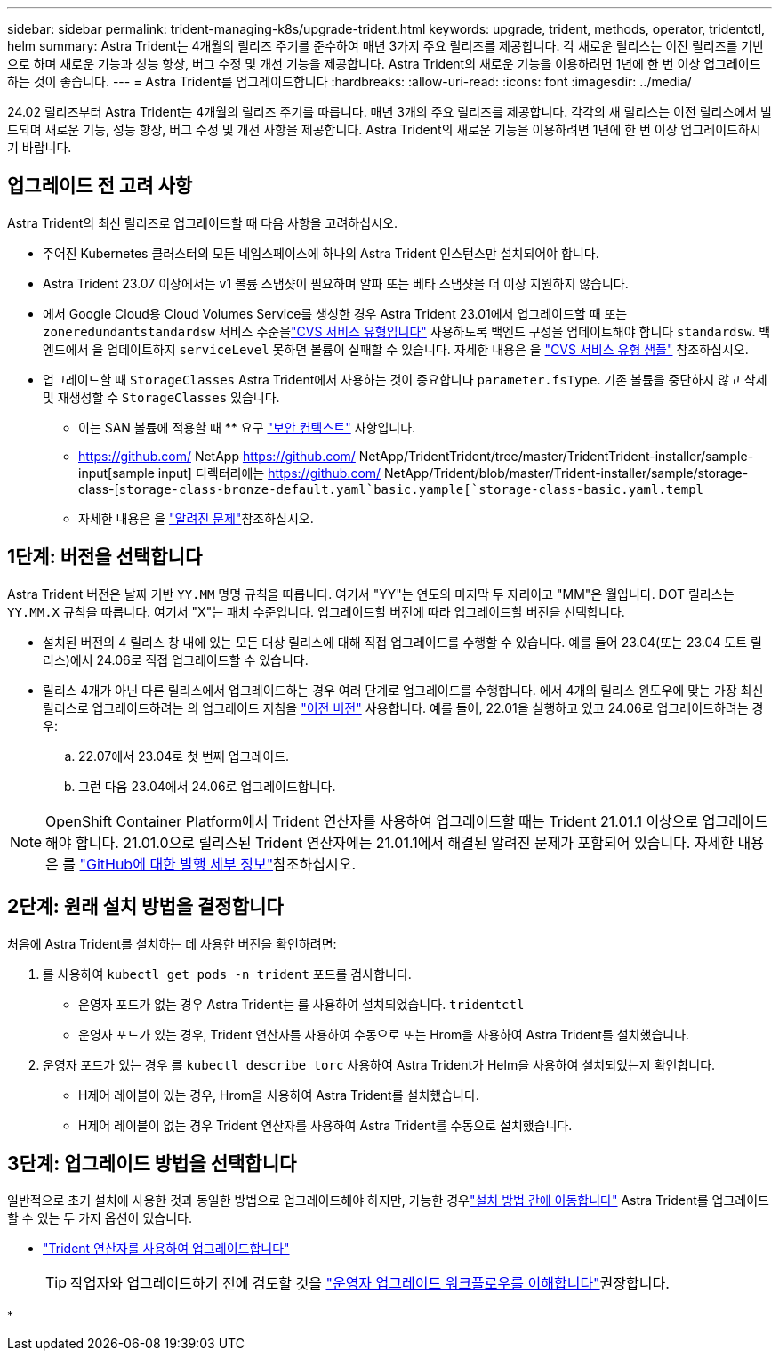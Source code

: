 ---
sidebar: sidebar 
permalink: trident-managing-k8s/upgrade-trident.html 
keywords: upgrade, trident, methods, operator, tridentctl, helm 
summary: Astra Trident는 4개월의 릴리즈 주기를 준수하여 매년 3가지 주요 릴리즈를 제공합니다. 각 새로운 릴리스는 이전 릴리즈를 기반으로 하며 새로운 기능과 성능 향상, 버그 수정 및 개선 기능을 제공합니다. Astra Trident의 새로운 기능을 이용하려면 1년에 한 번 이상 업그레이드하는 것이 좋습니다. 
---
= Astra Trident를 업그레이드합니다
:hardbreaks:
:allow-uri-read: 
:icons: font
:imagesdir: ../media/


[role="lead"]
24.02 릴리즈부터 Astra Trident는 4개월의 릴리즈 주기를 따릅니다. 매년 3개의 주요 릴리즈를 제공합니다. 각각의 새 릴리스는 이전 릴리스에서 빌드되며 새로운 기능, 성능 향상, 버그 수정 및 개선 사항을 제공합니다. Astra Trident의 새로운 기능을 이용하려면 1년에 한 번 이상 업그레이드하시기 바랍니다.



== 업그레이드 전 고려 사항

Astra Trident의 최신 릴리즈로 업그레이드할 때 다음 사항을 고려하십시오.

* 주어진 Kubernetes 클러스터의 모든 네임스페이스에 하나의 Astra Trident 인스턴스만 설치되어야 합니다.
* Astra Trident 23.07 이상에서는 v1 볼륨 스냅샷이 필요하며 알파 또는 베타 스냅샷을 더 이상 지원하지 않습니다.
* 에서 Google Cloud용 Cloud Volumes Service를 생성한 경우 Astra Trident 23.01에서 업그레이드할 때 또는 `zoneredundantstandardsw` 서비스 수준을link:../trident-use/gcp.html#learn-about-astra-trident-support-for-cloud-volumes-service-for-google-cloud["CVS 서비스 유형입니다"] 사용하도록 백엔드 구성을 업데이트해야 합니다 `standardsw`. 백엔드에서 을 업데이트하지 `serviceLevel` 못하면 볼륨이 실패할 수 있습니다. 자세한 내용은 을 link:../trident-use/gcp.html#cvs-service-type-examples["CVS 서비스 유형 샘플"] 참조하십시오.
* 업그레이드할 때 `StorageClasses` Astra Trident에서 사용하는 것이 중요합니다 `parameter.fsType`. 기존 볼륨을 중단하지 않고 삭제 및 재생성할 수 `StorageClasses` 있습니다.
+
** 이는 SAN 볼륨에 적용할 때 ** 요구 https://kubernetes.io/docs/tasks/configure-pod-container/security-context/["보안 컨텍스트"^] 사항입니다.
** https://github.com/ NetApp https://github.com/ NetApp/TridentTrident/tree/master/TridentTrident-installer/sample-input[sample input] 디렉터리에는 https://github.com/ NetApp/Trident/blob/master/Trident-installer/sample/storage-class-[`storage-class-bronze-default.yaml`basic.yample[`storage-class-basic.yaml.templ`
** 자세한 내용은 을 link:../trident-rn.html["알려진 문제"]참조하십시오.






== 1단계: 버전을 선택합니다

Astra Trident 버전은 날짜 기반 `YY.MM` 명명 규칙을 따릅니다. 여기서 "YY"는 연도의 마지막 두 자리이고 "MM"은 월입니다. DOT 릴리스는 `YY.MM.X` 규칙을 따릅니다. 여기서 "X"는 패치 수준입니다. 업그레이드할 버전에 따라 업그레이드할 버전을 선택합니다.

* 설치된 버전의 4 릴리스 창 내에 있는 모든 대상 릴리스에 대해 직접 업그레이드를 수행할 수 있습니다. 예를 들어 23.04(또는 23.04 도트 릴리스)에서 24.06로 직접 업그레이드할 수 있습니다.
* 릴리스 4개가 아닌 다른 릴리스에서 업그레이드하는 경우 여러 단계로 업그레이드를 수행합니다. 에서 4개의 릴리스 윈도우에 맞는 가장 최신 릴리스로 업그레이드하려는 의 업그레이드 지침을 link:../earlier-versions.html["이전 버전"] 사용합니다. 예를 들어, 22.01을 실행하고 있고 24.06로 업그레이드하려는 경우:
+
.. 22.07에서 23.04로 첫 번째 업그레이드.
.. 그런 다음 23.04에서 24.06로 업그레이드합니다.





NOTE: OpenShift Container Platform에서 Trident 연산자를 사용하여 업그레이드할 때는 Trident 21.01.1 이상으로 업그레이드해야 합니다. 21.01.0으로 릴리스된 Trident 연산자에는 21.01.1에서 해결된 알려진 문제가 포함되어 있습니다. 자세한 내용은 를 https://github.com/NetApp/trident/issues/517["GitHub에 대한 발행 세부 정보"^]참조하십시오.



== 2단계: 원래 설치 방법을 결정합니다

처음에 Astra Trident를 설치하는 데 사용한 버전을 확인하려면:

. 를 사용하여 `kubectl get pods -n trident` 포드를 검사합니다.
+
** 운영자 포드가 없는 경우 Astra Trident는 를 사용하여 설치되었습니다. `tridentctl`
** 운영자 포드가 있는 경우, Trident 연산자를 사용하여 수동으로 또는 Hrom을 사용하여 Astra Trident를 설치했습니다.


. 운영자 포드가 있는 경우 를 `kubectl describe torc` 사용하여 Astra Trident가 Helm을 사용하여 설치되었는지 확인합니다.
+
** H제어 레이블이 있는 경우, Hrom을 사용하여 Astra Trident를 설치했습니다.
** H제어 레이블이 없는 경우 Trident 연산자를 사용하여 Astra Trident를 수동으로 설치했습니다.






== 3단계: 업그레이드 방법을 선택합니다

일반적으로 초기 설치에 사용한 것과 동일한 방법으로 업그레이드해야 하지만, 가능한 경우link:../trident-get-started/kubernetes-deploy.html#moving-between-installation-methods["설치 방법 간에 이동합니다"] Astra Trident를 업그레이드할 수 있는 두 가지 옵션이 있습니다.

* link:upgrade-operator.html["Trident 연산자를 사용하여 업그레이드합니다"]
+

TIP: 작업자와 업그레이드하기 전에 검토할 것을 link:upgrade-operator-overview.html["운영자 업그레이드 워크플로우를 이해합니다"]권장합니다.

* 

